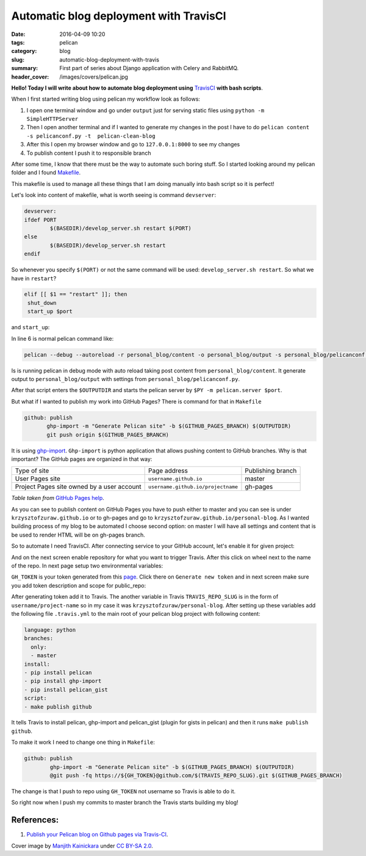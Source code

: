 =========================================
 Automatic blog deployment with TravisCI
=========================================

:date: 2016-04-09 10:20
:tags: pelican
:category: blog
:slug: automatic-blog-deployment-with-travis
:summary: First part of series about Django application with Celery and RabbitMQ.
:header_cover: /images/covers/pelican.jpg


**Hello! Today I will write about how to automate blog deployment using** `TravisCI <https://travis-ci.org/>`_ **with bash scripts**.

When I first started writing blog using pelican my workflow look as follows:

1. I open one terminal window and go under ``output`` just for serving static files using ``python -m SimpleHTTPServer``
2. Then I open another terminal and if I wanted to generate my changes in the post I have to do ``pelican content -s pelicanconf.py -t  pelican-clean-blog``
3. After this I open my browser window and go to ``127.0.0.1:8000`` to see my changes
4. To publish content I push it to responsible branch

After some time, I know that there must be the way to automate such boring stuff. So I started looking around my pelican folder and 
I found `Makefile <https://github.com/krzysztofzuraw/personal-blog/blob/master/Makefile>`_.

This makefile is used to manage all these things that I am doing manually into bash script so it is perfect!

Let's look into content of makefile, what is worth seeing is command ``devserver``:

.. code-block:: bash

    devserver:
    ifdef PORT
            $(BASEDIR)/develop_server.sh restart $(PORT)
    else
            $(BASEDIR)/develop_server.sh restart
    endif

So whenever you specify ``$(PORT)`` or not the same command will be used: ``develop_server.sh restart``. So what we have in ``restart``?

.. code-block:: bash

    elif [[ $1 == "restart" ]]; then
     shut_down
     start_up $port 

and ``start_up``:

.. code-block:: bash
   :linenos: inline

   function start_up(){
     local port=$1
     echo "Starting up Pelican and HTTP server"
     shift
     echo $PELICANOPTS
     $PELICAN --debug --autoreload -r $INPUTDIR -o $OUTPUTDIR -s $CONFFILE $PELICANOPTS &
     pelican_pid=$!
     echo $pelican_pid > $PELICAN_PID
     cd $OUTPUTDIR
     $PY -m pelican.server $port &
     srv_pid=$!
     echo $srv_pid > $SRV_PID
     cd $BASEDIR
     sleep 1
     if ! alive $pelican_pid ; then
       echo "Pelican didn't start. Is the Pelican package installed?"
       return 1
     elif ! alive $srv_pid ; then
       echo "The HTTP server didn't start. Is there another service using port" $port "?"
       return 1
     fi
     echo 'Pelican and HTTP server processes now running in background.'
   }

In line 6 is normal pelican command like: 

.. code-block:: terminal

   pelican --debug --autoreload -r personal_blog/content -o personal_blog/output -s personal_blog/pelicanconf.py

Is is running pelican in debug mode with auto reload taking post content from ``personal_blog/content``. It generate
output to ``personal_blog/output`` with settings from ``personal_blog/pelicanconf.py``.

After that script enters the ``$OUTPUTDIR`` and starts the pelican server by ``$PY -m pelican.server $port``.

But what if I wanted to publish my work into GitHub Pages? There is command for that in ``Makefile``

.. code-block:: bash

   github: publish
          ghp-import -m "Generate Pelican site" -b $(GITHUB_PAGES_BRANCH) $(OUTPUTDIR)
          git push origin $(GITHUB_PAGES_BRANCH)

It is using `ghp-import <https://github.com/davisp/ghp-import>`_. ``Ghp-import`` is python application that allows
pushing content to GitHub branches. Why is that important? The GitHub pages are organized in that way:

+------------------------------------------+----------------------------------+------------------+
|Type of site                              |Page address                      |Publishing branch |
+------------------------------------------+----------------------------------+------------------+
|User Pages site                           |``username.github.io``            |master            |
+------------------------------------------+----------------------------------+------------------+
|Project Pages site owned by a user account|``username.github.io/projectname``|gh-pages          |
+------------------------------------------+----------------------------------+------------------+

*Table taken from* `GitHub Pages help <https://help.github.com/articles/user-organization-and-project-pages/>`_.

As you can see to publish content on GitHub Pages  you have to push either to master and you can see is under ``krzysztofzuraw.github.io``
or to gh-pages and go to ``krzysztofzuraw.github.io/personal-blog``. As I wanted building process of my blog to be automated I choose
second option: on master I will have all settings and content that is be used to render HTML will be on gh-pages branch.

So to automate I need TravisCI. After connecting service to your GitHub account, let's enable it for given project:

.. image:: /images/travis1.png


And on the next screen enable repository for what you want to trigger Travis. After this click on wheel next to the name of the repo. In next page setup two environmental variables:

.. image:: /images/travis2.png


``GH_TOKEN`` is your token generated from this `page <https://github.com/settings/tokens>`_. Click there on ``Generate new token`` and 
in next screen make sure you add token description and scope for public_repo:

.. image:: /images/travis3.png

After generating token add it to Travis. The another variable in Travis ``TRAVIS_REPO_SLUG`` is in the form of ``username/project-name`` so in my case it was ``krzysztofzuraw/personal-blog``. After setting up these variables add the following file ``.travis.yml`` to the main root of your
pelican blog project with following content:

.. code-block:: yaml

   language: python
   branches:
     only:
     - master
   install:
   - pip install pelican
   - pip install ghp-import
   - pip install pelican_gist
   script:
   - make publish github

It tells Travis to install pelican, ghp-import and pelican_gist (plugin for gists in pelican) and then it runs ``make publish github``.

To make it work I need to change one thing in ``Makefile``:

.. code-block:: bash

   github: publish
           ghp-import -m "Generate Pelican site" -b $(GITHUB_PAGES_BRANCH) $(OUTPUTDIR)
           @git push -fq https://${GH_TOKEN}@github.com/$(TRAVIS_REPO_SLUG).git $(GITHUB_PAGES_BRANCH)

The change is that I push to repo using ``GH_TOKEN`` not username so Travis is able to do it.

So right now when I push my commits to master branch the Travis starts building my blog!

References:
-----------

1. `Publish your Pelican blog on Github pages via Travis-CI <http://blog.mathieu-leplatre.info/publish-your-pelican-blog-on-github-pages-via-travis-ci.html>`_.

Cover image by `Manjith Kainickara <https://www.flickr.com/photos/manjithkaini/>`_ under `CC BY-SA 2.0 <https://creativecommons.org/licenses/by-sa/2.0/>`_.

